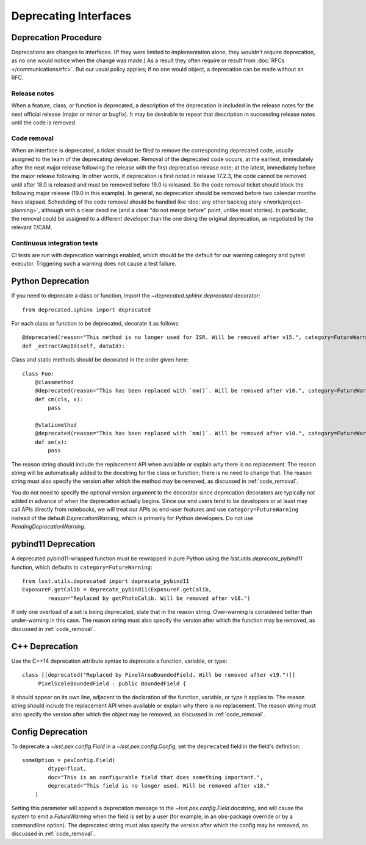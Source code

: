 ######################
Deprecating Interfaces
######################

Deprecation Procedure
=====================

Deprecations are changes to interfaces.
(If they were limited to implementation alone, they wouldn't require deprecation, as no one would notice when the change was made.)
As a result they often require or result from :doc:`RFCs </communications/rfc>`.
But our usual policy applies; if no one would object, a deprecation can be made without an RFC.

Release notes
-------------

When a feature, class, or function is deprecated, a description of the deprecation is included in the release notes for the next official release (major or minor or bugfix).
It may be desirable to repeat that description in succeeding release notes until the code is removed.

.. _code_removal:

Code removal
------------

When an interface is deprecated, a ticket should be filed to remove the corresponding deprecated code, usually assigned to the team of the deprecating developer.
Removal of the deprecated code occurs, at the earliest, immediately after the next major release following the release with the first deprecation release note; at the latest, immediately before the major release following.
In other words, if deprecation is first noted in release 17.2.3, the code cannot be removed until after 18.0 is released and must be removed before 19.0 is released.
So the code removal ticket should block the following major release (19.0 in this example).
In general, no deprecation should be removed before two calendar months have elapsed.
Scheduling of the code removal should be handled like :doc:`any other backlog story </work/project-planning>`, although with a clear deadline (and a clear "do not merge before" point, unlike most stories).
In particular, the removal could be assigned to a different developer than the one doing the original deprecation, as negotiated by the relevant T/CAM.

Continuous integration tests
----------------------------

CI tests are run with deprecation warnings enabled, which should be the default for our warning category and pytest executor.
Triggering such a warning does not cause a test failure.

Python Deprecation
==================

If you need to deprecate a class or function, import the `~deprecated.sphinx.deprecated` decorator::

   from deprecated.sphinx import deprecated

For each class or function to be deprecated, decorate it as follows::

   @deprecated(reason="This method is no longer used for ISR. Will be removed after v15.", category=FutureWarning)
   def _extractAmpId(self, dataId):

Class and static methods should be decorated in the order given here::

    class Foo:
        @classmethod
        @deprecated(reason="This has been replaced with `mm()`. Will be removed after v10.", category=FutureWarning)
        def cm(cls, x):
            pass

        @staticmethod
        @deprecated(reason="This has been replaced with `mm()`. Will be removed after v10.", category=FutureWarning)
        def sm(x):
            pass

The reason string should include the replacement API when available or explain why there is no replacement.
The reason string will be automatically added to the docstring for the class or function; there is no need to change that.
The reason string must also specify the version after which the method may be removed, as discussed in :ref:`code_removal`.

You do not need to specify the optional version argument to the decorator since deprecation decorators are typically not added in advance of when the deprecation actually begins.
Since our end users tend to be developers or at least may call APIs directly from notebooks, we will treat our APIs as end-user features and use ``category=FutureWarning`` instead of the default `DeprecationWarning`, which is primarily for Python developers. Do not use `PendingDeprecationWarning`.

pybind11 Deprecation
====================

A deprecated pybind11-wrapped function must be rewrapped in pure Python using the `lsst.utils.deprecate_pybind11` function, which defaults to ``category=FutureWarning``::

   from lsst.utils.deprecated import deprecate_pybind11
   ExposureF.getCalib = deprecate_pybind11(ExposureF.getCalib,
           reason="Replaced by getPhotoCalib. Will be removed after v18.")
 
If only one overload of a set is being deprecated, state that in the reason string.
Over-warning is considered better than under-warning in this case.
The reason string must also specify the version after which the function may be removed, as discussed in :ref:`code_removal`.


C++ Deprecation
===============

Use the C++14 deprecation attribute syntax to deprecate a function, variable, or type::

   class [[deprecated("Replaced by PixelAreaBoundedField. Will be removed after v19.")]]
        PixelScaleBoundedField : public BoundedField {

It should appear on its own line, adjacent to the declaration of the function, variable, or type it applies to.
The reason string should include the replacement API when available or explain why there is no replacement.
The reason string must also specify the version after which the object may be removed, as discussed in :ref:`code_removal`.

Config Deprecation
==================

To deprecate a `~lsst.pex.config.Field` in a `~lsst.pex.config.Config`, set the ``deprecated`` field in the field's definition::

    someOption = pexConfig.Field(
            dtype=float,
            doc="This is an configurable field that does something important.",
            deprecated="This field is no longer used. Will be removed after v18."
        )


Setting this parameter will append a deprecation message to the `~lsst.pex.config.Field` docstring, and will cause the system to emit a `FutureWarning` when the field is set by a user (for example, in an obs-package override or by a commandline option).
The deprecated string must also specify the version after which the config may be removed, as discussed in :ref:`code_removal`.
